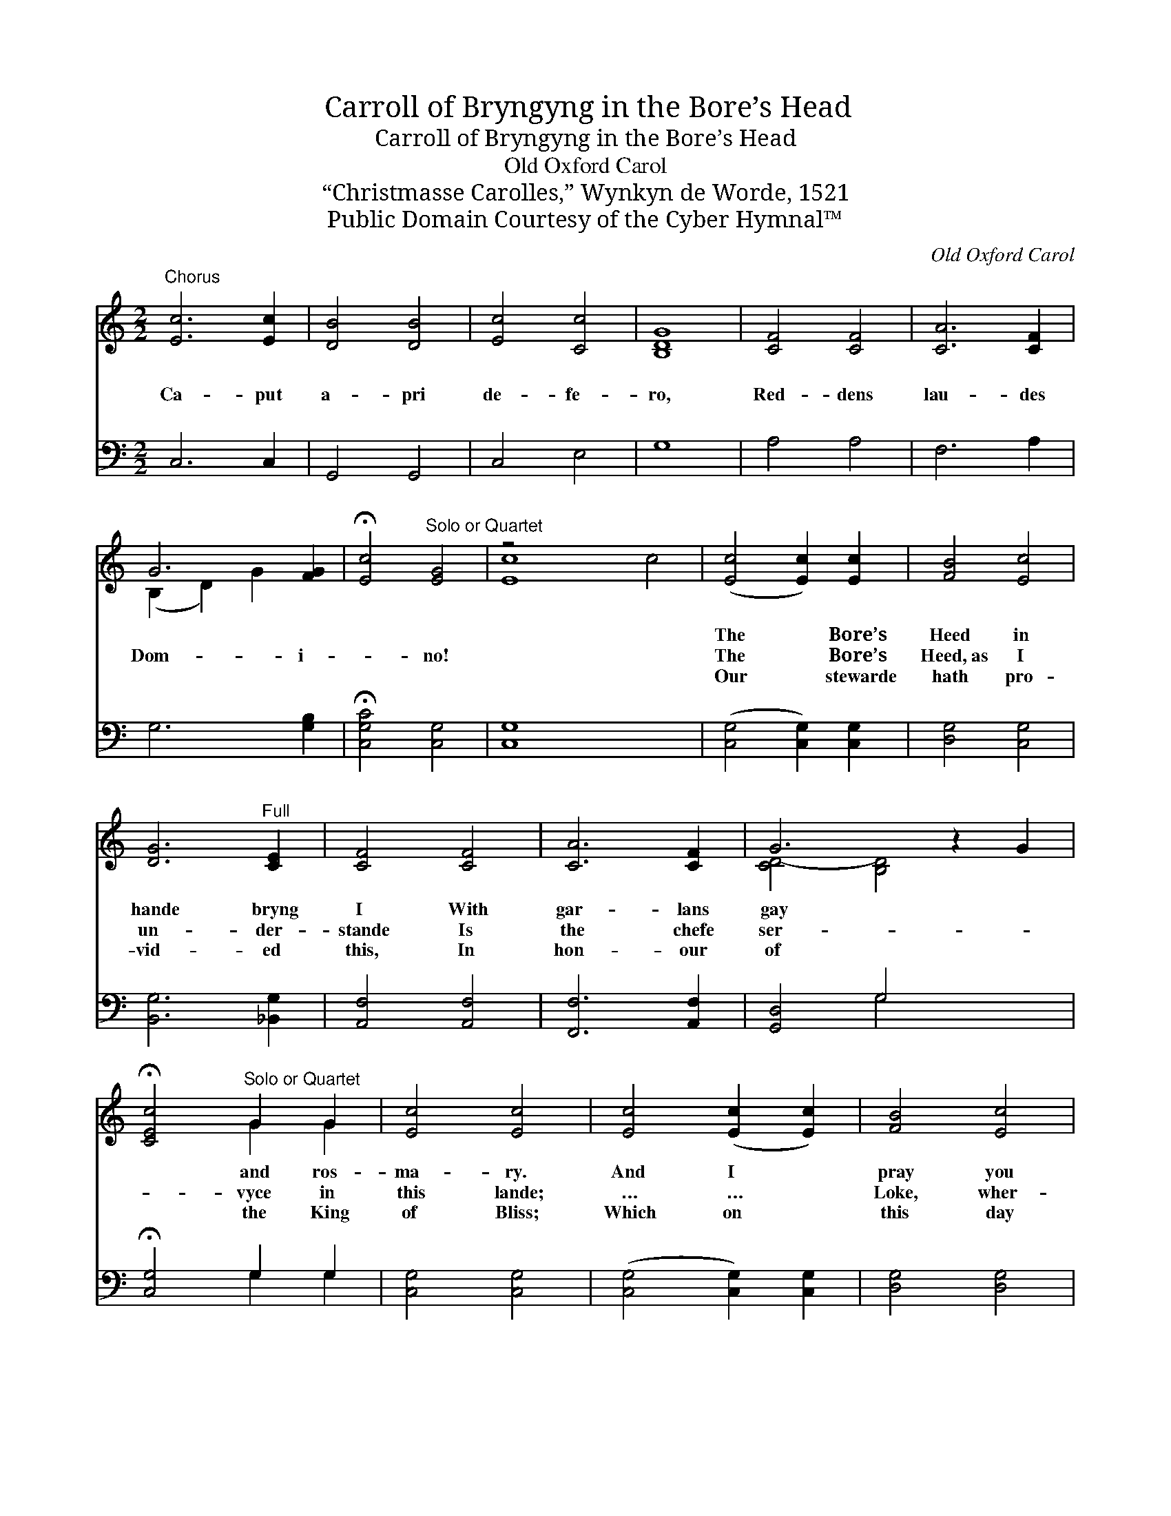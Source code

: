 X:1
T:Carroll of Bryngyng in the Bore’s Head
T:Carroll of Bryngyng in the Bore’s Head
T:Old Oxford Carol
T:“Christmasse Carolles,” Wynkyn de Worde, 1521
T:Public Domain Courtesy of the Cyber Hymnal™
C:Old Oxford Carol
Z:Public Domain
Z:Courtesy of the Cyber Hymnal™
%%score ( 1 2 ) ( 3 4 )
L:1/8
M:2/2
K:C
V:1 treble 
V:2 treble 
V:3 bass 
V:4 bass 
V:1
"^Chorus" [Ec]6 [Ec]2 | [DB]4 [DB]4 | [Ec]4 [Cc]4 | [B,DG]8 | [CF]4 [CF]4 | [CA]6 [CF]2 | %6
w: ~ ~|~ ~|~ ~|~|~ ~|~ ~|
w: Ca- put|a- pri|de- fe-|ro,|Red- dens|lau- des|
w: ~ ~|~ ~|~ ~|~|~ ~|~ ~|
 G6 [FG]2 | !fermata![Ec]4"^Solo or Quartet" [EG]4 | z4 x8 | ([Ec]4 [Ec]2) [Ec]2 | [FB]4 [Ec]4 | %11
w: ~ ~|* ~||The * Bore’s|Heed in|
w: Dom- i-|* no!||The * Bore’s|Heed,~as I|
w: ~ ~|* ~||Our * stewarde|hath pro-|
 [DG]6"^Full" [CE]2 | [CF]4 [CF]4 | [CA]6 [CF]2 | G6 z2 G2 | %15
w: hande bryng|I With|gar- lans|gay *|
w: un- der-|stande Is|the chefe|ser- *|
w: vid- ed|this, In|hon- our|of *|
 !fermata![CEc]4"^Solo or Quartet" G2 G2 | [Ec]4 [Ec]4 | [Ec]4 ([Ec]2 [Ec]2) | [FB]4 [Ec]4 | %19
w: * and ros-|ma- ry.|And I *|pray you|
w: * vyce in|this lande;|… … *|Loke, wher-|
w: * the King|of Bliss;|Which on *|this day|
 [DG]6"^Full" [CE]2 | [CF]4 [CF]4 | ([CA]6 [CF]2) | G6 z2 G2 | !fermata![CEc]8 |] %24
w: all sing|mer- e-|ly. *|Qui es-|tis|
w: ev- er|it be|fande… *|Ser- vi-|te|
w: to be|serv- èd|is, *|In Reg-|i-|
V:2
 x8 | x8 | x8 | x8 | x8 | x8 | (B,2 D2) G2 x2 | x8 | [Ec]8 c4 | x8 | x8 | x8 | x8 | x8 | %14
 [CD-]4 [B,D]4 x2 | x4 G2 G2 | x8 | x8 | x8 | x8 | x8 | x8 | [CD-]4 [B,D]4 x2 | x8 |] %24
V:3
 C,6 C,2 | G,,4 G,,4 | C,4 E,4 | G,8 | A,4 A,4 | F,6 A,2 | G,6 [G,B,]2 | %7
 !fermata![C,G,C]4 [C,G,]4 | [C,G,]8 x4 | ([C,G,]4 [C,G,]2) [C,G,]2 | [D,G,]4 [C,G,]4 | %11
 [B,,G,]6 [_B,,G,]2 | [A,,F,]4 [A,,F,]4 | [F,,F,]6 [A,,F,]2 | [G,,D,]4 G,4 x2 | %15
 !fermata![C,G,]4 G,2 G,2 | [C,G,]4 [C,G,]4 | ([C,G,]4 [C,G,]2) [C,G,]2 | [D,G,]4 [D,G,]4 | %19
 [B,,G,]6 [_B,,G,]2 | [A,,F,]4 [A,,F,]4 | [F,,F,]6 [A,,F,]2 | [G,,D,]4 G,4 x2 | !fermata![C,G,]8 |] %24
V:4
 x8 | x8 | x8 | x8 | x8 | x8 | x8 | x8 | x12 | x8 | x8 | x8 | x8 | x8 | x4 G,4 x2 | x4 G,2 G,2 | %16
 x8 | x8 | x8 | x8 | x8 | x8 | x4 G,4 x2 | x8 |] %24

